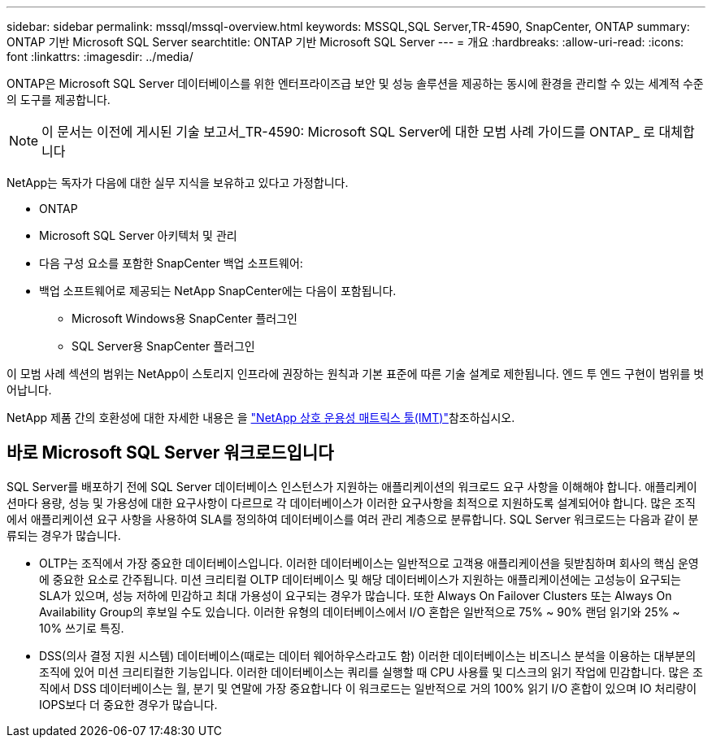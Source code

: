 ---
sidebar: sidebar 
permalink: mssql/mssql-overview.html 
keywords: MSSQL,SQL Server,TR-4590, SnapCenter, ONTAP 
summary: ONTAP 기반 Microsoft SQL Server 
searchtitle: ONTAP 기반 Microsoft SQL Server 
---
= 개요
:hardbreaks:
:allow-uri-read: 
:icons: font
:linkattrs: 
:imagesdir: ../media/


[role="lead"]
ONTAP은 Microsoft SQL Server 데이터베이스를 위한 엔터프라이즈급 보안 및 성능 솔루션을 제공하는 동시에 환경을 관리할 수 있는 세계적 수준의 도구를 제공합니다.


NOTE: 이 문서는 이전에 게시된 기술 보고서_TR-4590: Microsoft SQL Server에 대한 모범 사례 가이드를 ONTAP_ 로 대체합니다

NetApp는 독자가 다음에 대한 실무 지식을 보유하고 있다고 가정합니다.

* ONTAP
* Microsoft SQL Server 아키텍처 및 관리
* 다음 구성 요소를 포함한 SnapCenter 백업 소프트웨어:
* 백업 소프트웨어로 제공되는 NetApp SnapCenter에는 다음이 포함됩니다.
+
** Microsoft Windows용 SnapCenter 플러그인
** SQL Server용 SnapCenter 플러그인




이 모범 사례 섹션의 범위는 NetApp이 스토리지 인프라에 권장하는 원칙과 기본 표준에 따른 기술 설계로 제한됩니다. 엔드 투 엔드 구현이 범위를 벗어납니다.

NetApp 제품 간의 호환성에 대한 자세한 내용은 을 link:https://mysupport.netapp.com/matrix/["NetApp 상호 운용성 매트릭스 툴(IMT)"^]참조하십시오.



== 바로 Microsoft SQL Server 워크로드입니다

SQL Server를 배포하기 전에 SQL Server 데이터베이스 인스턴스가 지원하는 애플리케이션의 워크로드 요구 사항을 이해해야 합니다. 애플리케이션마다 용량, 성능 및 가용성에 대한 요구사항이 다르므로 각 데이터베이스가 이러한 요구사항을 최적으로 지원하도록 설계되어야 합니다. 많은 조직에서 애플리케이션 요구 사항을 사용하여 SLA를 정의하여 데이터베이스를 여러 관리 계층으로 분류합니다. SQL Server 워크로드는 다음과 같이 분류되는 경우가 많습니다.

* OLTP는 조직에서 가장 중요한 데이터베이스입니다. 이러한 데이터베이스는 일반적으로 고객용 애플리케이션을 뒷받침하며 회사의 핵심 운영에 중요한 요소로 간주됩니다. 미션 크리티컬 OLTP 데이터베이스 및 해당 데이터베이스가 지원하는 애플리케이션에는 고성능이 요구되는 SLA가 있으며, 성능 저하에 민감하고 최대 가용성이 요구되는 경우가 많습니다. 또한 Always On Failover Clusters 또는 Always On Availability Group의 후보일 수도 있습니다. 이러한 유형의 데이터베이스에서 I/O 혼합은 일반적으로 75% ~ 90% 랜덤 읽기와 25% ~ 10% 쓰기로 특징.
* DSS(의사 결정 지원 시스템) 데이터베이스(때로는 데이터 웨어하우스라고도 함) 이러한 데이터베이스는 비즈니스 분석을 이용하는 대부분의 조직에 있어 미션 크리티컬한 기능입니다. 이러한 데이터베이스는 쿼리를 실행할 때 CPU 사용률 및 디스크의 읽기 작업에 민감합니다. 많은 조직에서 DSS 데이터베이스는 월, 분기 및 연말에 가장 중요합니다 이 워크로드는 일반적으로 거의 100% 읽기 I/O 혼합이 있으며 IO 처리량이 IOPS보다 더 중요한 경우가 많습니다.


